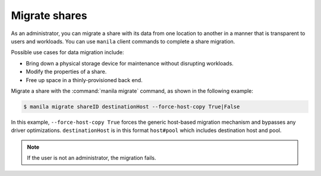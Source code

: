 .. _share_migration:

==============
Migrate shares
==============

As an administrator, you can migrate a share with its data from one
location to another in a manner that is transparent to users and
workloads. You can use ``manila`` client commands to complete a share
migration.

Possible use cases for data migration include:

-  Bring down a physical storage device for maintenance without
   disrupting workloads.

-  Modify the properties of a share.

-  Free up space in a thinly-provisioned back end.

Migrate a share with the :command:`manila migrate` command, as shown in the
following example:

.. code-block:: console

   $ manila migrate shareID destinationHost --force-host-copy True|False

In this example, ``--force-host-copy True`` forces the generic
host-based migration mechanism and bypasses any driver optimizations.
``destinationHost`` is in this format ``host#pool`` which includes
destination host and pool.

.. note::

   If the user is not an administrator, the migration fails.
